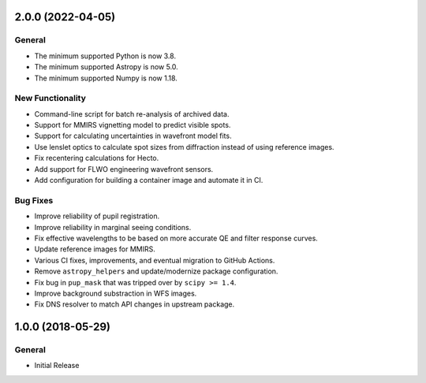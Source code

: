 2.0.0 (2022-04-05)
------------------

General
^^^^^^^

- The minimum supported Python is now 3.8.
- The minimum supported Astropy is now 5.0.
- The minimum supported Numpy is now 1.18.

New Functionality
^^^^^^^^^^^^^^^^^

- Command-line script for batch re-analysis of archived data.
- Support for MMIRS vignetting model to predict visible spots.
- Support for calculating uncertainties in wavefront model fits.
- Use lenslet optics to calculate spot sizes from diffraction instead of using reference images.
- Fix recentering calculations for Hecto.
- Add support for FLWO engineering wavefront sensors.
- Add configuration for building a container image and automate it in CI.

Bug Fixes
^^^^^^^^^

- Improve reliability of pupil registration.
- Improve reliability in marginal seeing conditions.
- Fix effective wavelengths to be based on more accurate QE and filter response curves.
- Update reference images for MMIRS.
- Various CI fixes, improvements, and eventual migration to GitHub Actions.
- Remove ``astropy_helpers`` and update/modernize package configuration.
- Fix bug in ``pup_mask`` that was tripped over by ``scipy >= 1.4``.
- Improve background substraction in WFS images.
- Fix DNS resolver to match API changes in upstream package.


1.0.0 (2018-05-29)
------------------

General
^^^^^^^

- Initial Release